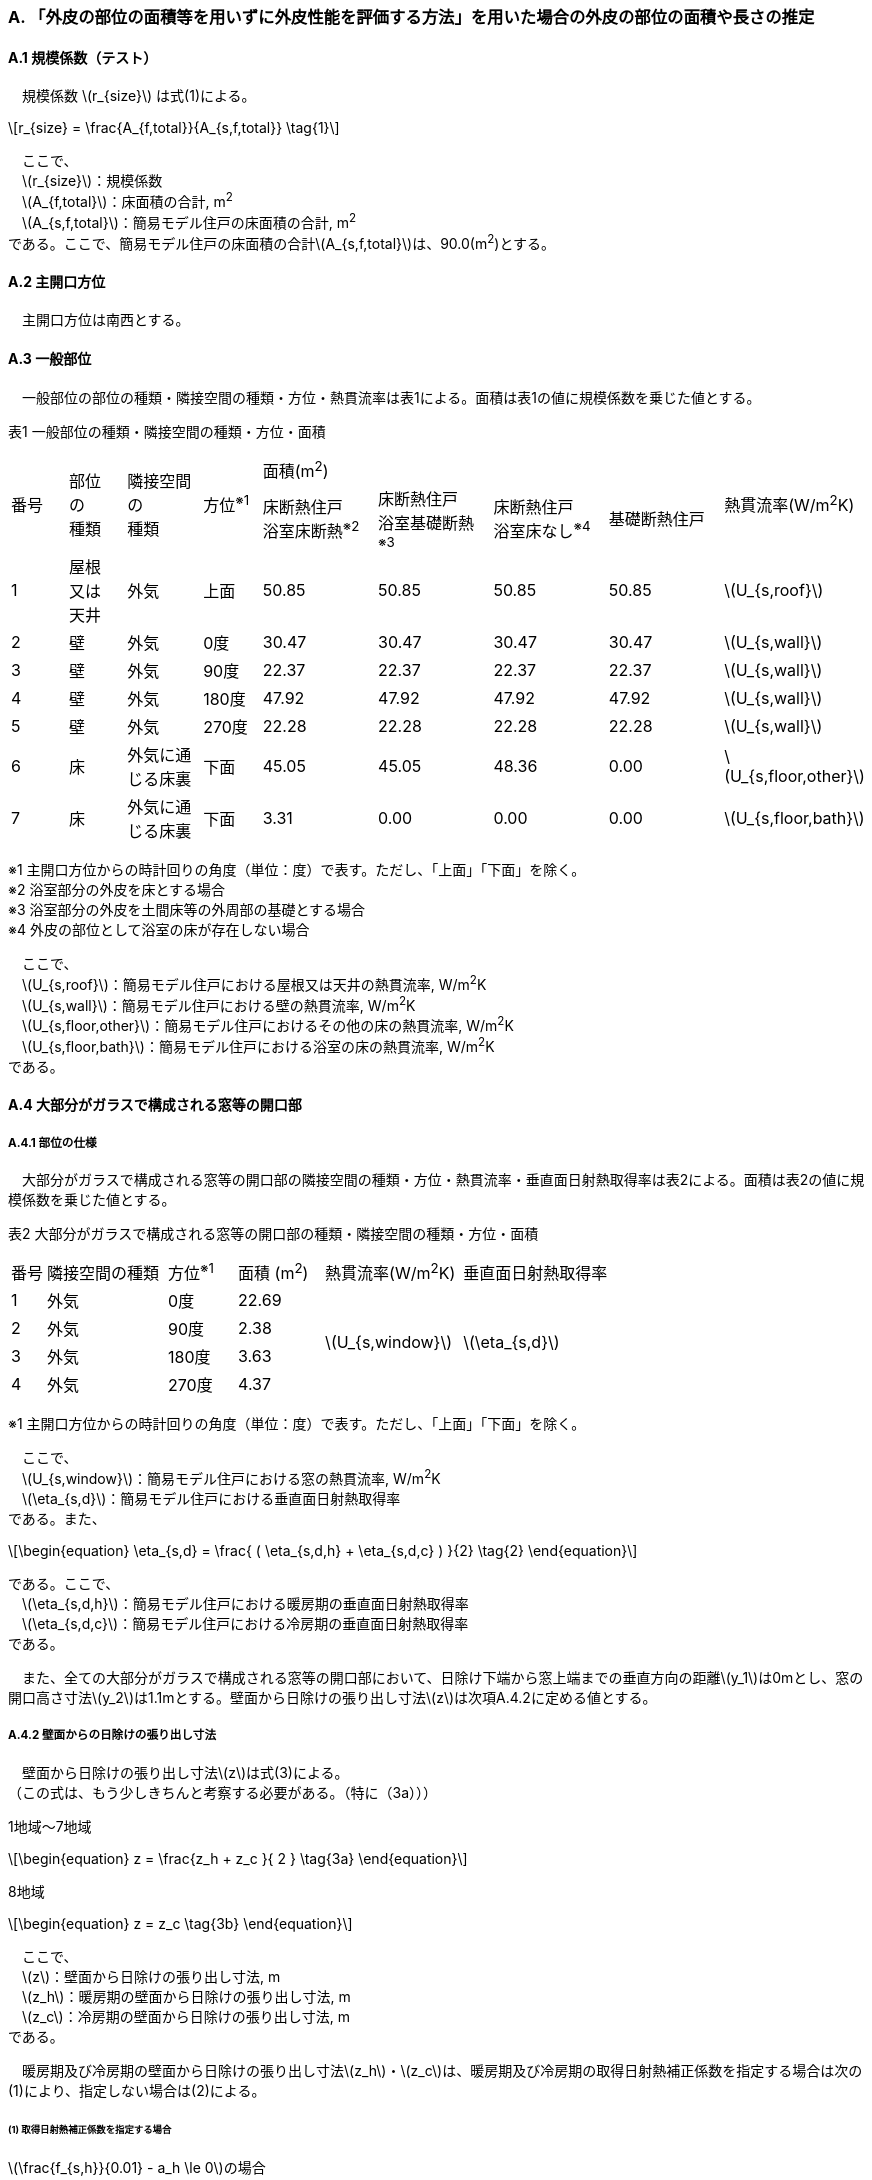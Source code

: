 :stem: latexmath

=== A. 「外皮の部位の面積等を用いずに外皮性能を評価する方法」を用いた場合の外皮の部位の面積や長さの推定

==== A.1 規模係数（テスト）

　規模係数 stem:[r_{size}] は式(1)による。

[stem]
++++
r_{size} = \frac{A_{f,total}}{A_{s,f,total}} \tag{1}
++++

　ここで、 +
　stem:[r_{size}]：規模係数 +
　stem:[A_{f,total}]：床面積の合計, m^2^ +
　stem:[A_{s,f,total}]：簡易モデル住戸の床面積の合計, m^2^ +
である。ここで、簡易モデル住戸の床面積の合計stem:[A_{s,f,total}]は、90.0(m^2^)とする。

==== A.2 主開口方位
　主開口方位は南西とする。

==== A.3 一般部位
　一般部位の部位の種類・隣接空間の種類・方位・熱貫流率は表1による。面積は表1の値に規模係数を乗じた値とする。

表1 一般部位の種類・隣接空間の種類・方位・面積
[cols="^.^3,^.^3,^.^4,^.^3,^.^6,^.^6,^.^6,^.^6,^.^4"]
|=================================
.2+| 番号 .2+| 部位 +
の +
種類 .2+| 隣接空間 +
の +
種類 .2+| 方位^※1^ 4+| 面積(m^2^) .2+| 熱貫流率(W/m^2^K)
| 床断熱住戸 +
浴室床断熱^※2^
| 床断熱住戸 +
浴室基礎断熱^※3^
| 床断熱住戸 +
浴室床なし^※4^
| 基礎断熱住戸
| 1 | 屋根 +
又は +
天井 | 外気 |  上面 | 50.85 | 50.85 | 50.85 | 50.85 | stem:[U_{s,roof}]
| 2 | 壁 | 外気             |   0度 | 30.47 | 30.47 | 30.47 | 30.47 | stem:[U_{s,wall}]
| 3 | 壁 | 外気             |  90度 | 22.37 | 22.37 | 22.37 | 22.37 | stem:[U_{s,wall}]
| 4 | 壁 | 外気             | 180度 | 47.92 | 47.92 | 47.92 | 47.92 | stem:[U_{s,wall}]
| 5 | 壁 | 外気             | 270度 | 22.28 | 22.28 | 22.28 | 22.28 | stem:[U_{s,wall}]
| 6 | 床 | 外気に通じる床裏 |  下面 | 45.05 | 45.05 | 48.36 |  0.00 | stem:[U_{s,floor,other}]
| 7 | 床 | 外気に通じる床裏 |  下面 |  3.31 |  0.00 |  0.00 |  0.00 | stem:[U_{s,floor,bath}]
|=================================

※1 主開口方位からの時計回りの角度（単位：度）で表す。ただし、「上面」「下面」を除く。 +
※2 浴室部分の外皮を床とする場合 +
※3 浴室部分の外皮を土間床等の外周部の基礎とする場合 +
※4 外皮の部位として浴室の床が存在しない場合

　ここで、 +
　stem:[U_{s,roof}]：簡易モデル住戸における屋根又は天井の熱貫流率, W/m^2^K +
　stem:[U_{s,wall}]：簡易モデル住戸における壁の熱貫流率, W/m^2^K +
　stem:[U_{s,floor,other}]：簡易モデル住戸におけるその他の床の熱貫流率, W/m^2^K +
　stem:[U_{s,floor,bath}]：簡易モデル住戸における浴室の床の熱貫流率, W/m^2^K +
である。

==== A.4 大部分がガラスで構成される窓等の開口部

===== A.4.1 部位の仕様

　大部分がガラスで構成される窓等の開口部の隣接空間の種類・方位・熱貫流率・垂直面日射熱取得率は表2による。面積は表2の値に規模係数を乗じた値とする。

表2 大部分がガラスで構成される窓等の開口部の種類・隣接空間の種類・方位・面積
[cols="^.^2,^.^7,^.^4,^.^5,^.^8,^.^9"]
|=================================
| 番号 |	隣接空間の種類 | 方位^※1^ | 面積 (m^2^) | 熱貫流率(W/m^2^K) | 垂直面日射熱取得率
| 1 | 外気 | 0度 | 22.69 .4+| stem:[U_{s,window}] .4+| stem:[\eta_{s,d}]
| 2 | 外気 | 90度 | 2.38
| 3 | 外気 | 180度 | 3.63
| 4 | 外気 | 270度 | 4.37
|=================================

※1 主開口方位からの時計回りの角度（単位：度）で表す。ただし、「上面」「下面」を除く。

　ここで、 +
　stem:[U_{s,window}]：簡易モデル住戸における窓の熱貫流率, W/m^2^K +
　stem:[\eta_{s,d}]：簡易モデル住戸における垂直面日射熱取得率 +
である。また、

[stem]
++++++++++++++++++++++++++++++++++++++++++++
\begin{equation}
\eta_{s,d} = \frac{ ( \eta_{s,d,h} + \eta_{s,d,c} ) }{2}	\tag{2}
\end{equation}
++++++++++++++++++++++++++++++++++++++++++++

である。ここで、 +
　stem:[\eta_{s,d,h}]：簡易モデル住戸における暖房期の垂直面日射熱取得率 +
　stem:[\eta_{s,d,c}]：簡易モデル住戸における冷房期の垂直面日射熱取得率 +
である。

　また、全ての大部分がガラスで構成される窓等の開口部において、日除け下端から窓上端までの垂直方向の距離stem:[y_1]は0mとし、窓の開口高さ寸法stem:[y_2]は1.1mとする。壁面から日除けの張り出し寸法stem:[z]は次項A.4.2に定める値とする。

===== A.4.2 壁面からの日除けの張り出し寸法

　壁面から日除けの張り出し寸法stem:[z]は式(3)による。 +
（この式は、もう少しきちんと考察する必要がある。（特に（3a）））

1地域～7地域

[stem]
++++++++++++++++++++++++++++++++++++++++++++
\begin{equation}
z = \frac{z_h + z_c }{ 2 }	\tag{3a}
\end{equation}
++++++++++++++++++++++++++++++++++++++++++++

8地域

[stem]
++++++++++++++++++++++++++++++++++++++++++++
\begin{equation}
z = z_c \tag{3b}
\end{equation}
++++++++++++++++++++++++++++++++++++++++++++

　ここで、 +
　stem:[z]：壁面から日除けの張り出し寸法, m +
　stem:[z_h]：暖房期の壁面から日除けの張り出し寸法, m +
　stem:[z_c]：冷房期の壁面から日除けの張り出し寸法, m +
である。

　暖房期及び冷房期の壁面から日除けの張り出し寸法stem:[z_h]・stem:[z_c]は、暖房期及び冷房期の取得日射熱補正係数を指定する場合は次の(1)により、指定しない場合は(2)による。

====== (1) 取得日射熱補正係数を指定する場合

stem:[\frac{f_{s,h}}{0.01} - a_h \le 0]の場合

[stem]
++++++++++++++++++++++++++++++++++++++++++++
\begin{equation}
z_h = 5.0 \tag{4a}
\end{equation}
++++++++++++++++++++++++++++++++++++++++++++

stem:[\frac{f_{s,h}}{0.01} - a_h \gt 0]の場合

[stem]
++++++++++++++++++++++++++++++++++++++++++++
\begin{equation}
z_h= \left\{ \begin{array}{ll}
  b_h ( c_h y_1 + y_2 ) / ( \frac{f_{s,h} }{0.01} - a_h ) & ( f_{s,h} \le 0.72 ) \\
  b_h ( c_h y_1 + y_2 ) / ( \frac{0.72}{0.01} - a_h ) & ( f_{s,h} \gt 0.72 )
\end{array} \right.
\tag{4b}
\end{equation}
++++++++++++++++++++++++++++++++++++++++++++

　ただし、stem:[z_h]が5.0を超える場合はstem:[z_h=5.0]とする。

stem:[\frac{f_{s,c}}{0.01} - a_c \le 0]の場合

[stem]
++++++++++++++++++++++++++++++++++++++++++++
\begin{equation}
z_c = 5.0	\tag{4c}
\end{equation}
++++++++++++++++++++++++++++++++++++++++++++

stem:[\frac{f_{s,c}}{0.01} - a_c \gt 0]の場合

[stem]
++++++++++++++++++++++++++++++++++++++++++++
\begin{equation}
z_c = \left\{ \begin{array}{ll}
  b_c ( c_c y_1 + y_2 ) / ( \frac{f_{s,c} }{0.01} - a_c ) & ( f_{s,c} \le 0.93 ) \\
  b_c ( c_c y_1 + y_2 ) / ( \frac{0.93}{0.01} - a_c ) & ( f_{s,c} \gt 0.93 )
\end{array} \right.
\tag{4d}
\end{equation}
++++++++++++++++++++++++++++++++++++++++++++

　ここで、 +
　stem:[z_h]：暖房期の壁面から日除けの張り出し寸法, m +
　stem:[z_c]：冷房期の壁面から日除けの張り出し寸法, m +
　stem:[y_1]：日除け下端から窓上端までの垂直方向の距離(stem:[=0.0]), m +
　stem:[y_2]：窓の開口高さ寸法(stem:[=1.1]), m +
　stem:[f_{s,h}]：簡易モデル住戸における暖房期の取得日射熱補正係数 +
　stem:[f_{s,c}]：簡易モデル住戸における冷房期の取得日射熱補正係数 +
である。

　式(4)における係数stem:[a_h]・stem:[b_h]・stem:[c_h]及びstem:[a_c]・stem:[b_c]・stem:[c_c]は、暖房期・冷房期の別・地域の区分・方位に応じて表3(a)及び表3(b)に与えられる。

表3(a)  式(4)における係数stem:[a_h]・stem:[b_h]・stem:[c_h]
[cols="^.^5,^.^9,^.^3,^.^3,^.^3"]
|=================================
| 地域の区分 | 方位 | stem:[a_h] | stem:[b_h] | stem:[c_h]
.2+| 1～7地域 | 南東・南・南西 | 5 | 20 | 3
| 南東・南・南西以外 | 10 | 15 | 2
|=================================

表3(b)  式(4)における係数stem:[a_c]・stem:[b_c]・stem:[c_c]
[cols="^.^5,^.^9,^.^3,^.^3,^.^3"]
|=================================
| 地域の区分 | 方位 | stem:[a_c] | stem:[b_c] | stem:[c_c]
.2+| 1～7地域 | 南 | 24 | 9 | 3
| 南以外 | 16 | 24 | 2
.2+| 8地域 | 南東・南・南西 | 16 | 19 | 2
| 南東・南・南西以外 | 16 | 24 | 2
|=================================

====== (2) 取得日射熱補正係数を指定しない場合

[stem]
++++++++++++++++++++++++++++++++++++++++++++
\begin{equation}
z_h = \frac{ ( y_1 + y_2 ) }{ l_{h,2} } \tag{5a}
\end{equation}
++++++++++++++++++++++++++++++++++++++++++++

[stem]
++++++++++++++++++++++++++++++++++++++++++++
\begin{equation}
z_c = 0 \tag{5b}
\end{equation}
++++++++++++++++++++++++++++++++++++++++++++

　ここで、 +
　stem:[z_h]：暖房期の壁面から日除けの張り出し寸法, m +
　stem:[z_c]：冷房期の壁面から日除けの張り出し寸法, m +
　stem:[y_1]：日除け下端から窓上端までの垂直方向の距離(stem:[=0.0]), m +
　stem:[y_2]：窓の開口高さ寸法(stem:[=1.1]), m +
である。また、

[stem]
++++++++++++++++++++++++++++++++++++++++++++
\begin{equation}
l_{h,2} = \frac{1}{0.3} \tag{6}
\end{equation}
++++++++++++++++++++++++++++++++++++++++++++

とする。

==== A.5 大部分がガラスで構成されないドア等の開口部

　大部分がガラスで構成されないドア等の開口部の隣接空間の種類・方位・熱貫流率は表4による。面積は表4の値に規模係数を乗じた値とする。

表4 大部分がガラスで構成されないドア等の開口部
[cols="^.^2,^.^5,^.^4,^.^5,^.^7"]
|=================================
| 番号 | 隣接空間の +
種類 | 方位^※1^ | 面積(m^2^) | 熱貫流率(W/m^2^K)
| 1 | 外気 | 90度 | 1.89 .2+| stem:[U_{s,door}]
| 2 | 外気 | 180度 | 1.62
|=================================

※1 主開口方位からの時計回りの角度（単位：度）で表す。ただし、「上面」「下面」を除く。

　ここで、 +
　stem:[U_{s,door}]：簡易モデル住戸におけるドアの熱貫流率, W/m^2^K +
である。

==== A.6 土間床等の外周部

　土間床等の外周部の部位の種類・隣接空間の種類・方位・熱貫流率は表5による。面積は表5の値に規模係数を乗じた値とする。

表5 一般部位の種類・隣接空間の種類・方位・面積
[cols="^.^2,^.^8,^.^4,^.^5,^.^5,^.^5,^.^5,^.^5"]
|=================================
.2+| 番号 .2+| 隣接空間の種類 .2+| 方位^※1^ +
（参考） 4+| 長さ(m) .2+| 熱貫流率(W/mK)
| 床断熱住戸 +
浴室床断熱^※2^
| 床断熱住戸 +
浴室基礎断熱^※3^
| 床断熱住戸 +
浴室床なし^※4^
| 基礎断熱住戸
| 1 | 外気 | 90度 4+| 1.82 .3+| stem:[ψ_{s,prm,etrc}]
| 2 | 外気 | 180度 4+| 1.37
| 3 | 外気に通じる床裏 | － | 3.19 | 3.19 | 3.19 | 0.0
| 4 | 外気 | 90度 | 0.0 | 1.82 | 0.0 | 1.82 .3+| stem:[ψ_{s,prm,bath}]
| 5 | 外気 | 180度 | 0.0 | 1.82 | 0.0 | 1.82
| 6 | 外気に通じる床裏 | － | 0.0 | 3.64 | 0.0 | 0.0
| 7 | 外気 | 0度 | 0.0 | 0.0 | 0.0 | 10.61 .3+| stem:[ψ_{s,prm,other}]
| 8 | 外気 | 90度 | 0.0 | 0.0 | 0.0 | 1.15
| 9 | 外気 | 180度 | 0.0 | 0.0 | 0.0 | 7.42
| 10 | 外気 | 270度 | 0.0 | 0.0 | 0.0 | 4.79
|=================================

※1 主開口方位からの時計回りの角度（単位：度）で表す。ただし、「上面」「下面」を除く。 +
※2 浴室部分の外皮を床とする場合 +
※3 浴室部分の外皮を土間床等の外周部の基礎とする場合 +
※4 外皮の部位として浴室の床が存在しない場合

　ここで、 +
　stem:[ψ_{s,prm,etrc}]：簡易モデル住戸における玄関等の土間床等の外周部の線熱貫流率, W/mK +
　stem:[ψ_{s,prm,bath}]：簡易モデル住戸における浴室の土間床等の外周部の線熱貫流率, W/mK +
　stem:[ψ_{s,prm,other}]：簡易モデル住戸におけるその他の土間床等の外周部の線熱貫流率, W/mK +
である。

==== A.7 土間床等の中心部

　土間床等の中心部の面積は表6による。面積は表6の値に規模係数を乗じた値とする。

表6 土間床等の中心部の面積

[cols="^.^2,^.^5,^.^5,^.^5,^.^5"]
|=================================
.2+| 番号 4+| 面積(m^2^)
| 床断熱住戸 +
浴室床断熱^※1^
| 床断熱住戸 +
浴室基礎断熱^※2^
| 床断熱住戸 +
浴室床なし^※3^
| 基礎断熱住戸
| 1 4+| 2.48
| 2 | 0.00 | 3.31 | 0.00 | 3.31
| 3 | 0.00 | 0.00 | 0.00 | 45.05
|=================================

※1 浴室部分の外皮を床とする場合 +
※2 浴室部分の外皮を土間床等の外周部の基礎とする場合 +
※3 外皮の部位として浴室の床が存在しない場合
